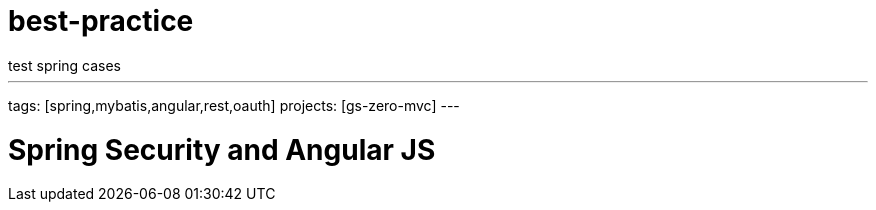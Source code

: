 # best-practice
test spring cases

---
tags: [spring,mybatis,angular,rest,oauth]
projects: [gs-zero-mvc]
---

:toc: left
:icons: font
:source-highlighter: prettify
:image-width: 500

# Spring Security and Angular JS

